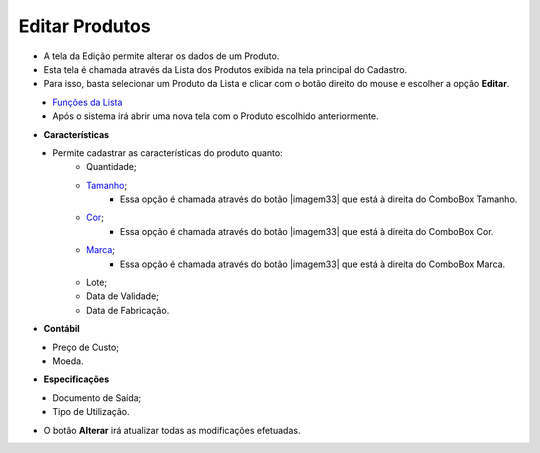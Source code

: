 Editar Produtos
###############
- A tela da Edição permite alterar os dados de um Produto.

- Esta tela é chamada através da Lista dos Produtos exibida na tela principal do Cadastro.
- Para isso, basta selecionar um Produto da Lista e clicar com o botão direito do mouse e escolher a opção **Editar**.

|imagem17|
   - `Funções da Lista <lista_produtos.html#section>`__
   - Após o sistema irá abrir uma nova tela com o Produto escolhido anteriormente.   

|imagem18|

- **Características**

|imagem34|
   * Permite cadastrar as características do produto quanto:
      + Quantidade;
      + `Tamanho <criar_tamanho_produtos.html#section>`__;
         - Essa opção é chamada através do botão |imagem33| que está à direita do ComboBox Tamanho.
      + `Cor <criar_cor_produtos.html#section>`__;
         - Essa opção é chamada através do botão |imagem33| que está à direita do ComboBox Cor.
      + `Marca <criar_marca_produtos.html#section>`__;
         - Essa opção é chamada através do botão |imagem33| que está à direita do ComboBox Marca.
      + Lote;
      + Data de Validade;
      + Data de Fabricação.

- **Contábil**

|imagem35|
   * Preço de Custo;
   * Moeda.

- **Especificações**

|imagem36|
   * Documento de Saída;
   * Tipo de Utilização.

- O botão **Alterar** irá atualizar todas as modificações efetuadas.

.. |imagem17| image:: imagens/Produtos_17.png

.. |imagem18| image:: imagens/Produtos_18.png

.. |imagem34| image:: imagens/Produtos_34.png

.. |imagem35| image:: imagens/Produtos_35.png

.. |imagem36| image:: imagens/Produtos_36.png
